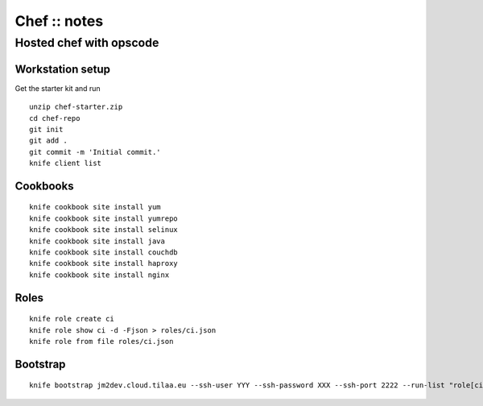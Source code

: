 =============
Chef :: notes
=============

------------------------
Hosted chef with opscode
------------------------

Workstation setup
=================

Get the starter kit and run
::

   unzip chef-starter.zip
   cd chef-repo
   git init
   git add .
   git commit -m 'Initial commit.'
   knife client list

Cookbooks
=========

::

   knife cookbook site install yum
   knife cookbook site install yumrepo
   knife cookbook site install selinux
   knife cookbook site install java
   knife cookbook site install couchdb
   knife cookbook site install haproxy
   knife cookbook site install nginx

Roles
=====

::

   knife role create ci
   knife role show ci -d -Fjson > roles/ci.json
   knife role from file roles/ci.json

Bootstrap
=========

::

   knife bootstrap jm2dev.cloud.tilaa.eu --ssh-user YYY --ssh-password XXX --ssh-port 2222 --run-list "role[ci]"

